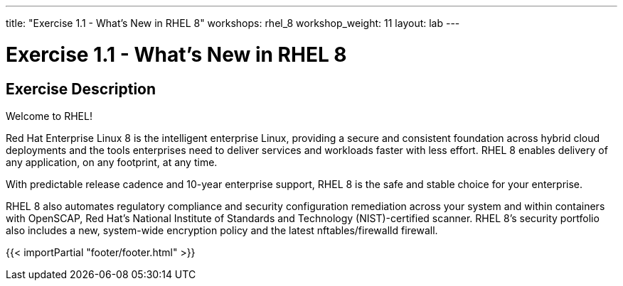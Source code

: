 ---
title: "Exercise 1.1 - What's New in RHEL 8"
workshops: rhel_8
workshop_weight: 11
layout: lab
---

:domain_name: redhatgov.io
:icons: font
:imagesdir: /workshops/rhel_8/images


= Exercise 1.1 - What's New in RHEL 8


== Exercise Description

Welcome to RHEL!

Red Hat Enterprise Linux 8 is the intelligent enterprise Linux, providing a secure and consistent foundation across hybrid cloud deployments and the tools enterprises need to deliver services and workloads faster with less effort.  RHEL 8 enables delivery of any application, on any footprint, at any time.

With predictable release cadence and 10-year enterprise support, RHEL 8 is the safe and stable choice for your enterprise.

RHEL 8 also automates regulatory compliance and security configuration remediation ​across your system and within containers​​ with OpenSCAP, Red Hat’s National Institute of Standards and Technology (NIST)-certified scanner.  RHEL 8's security portfolio also includes a new, system-wide encryption policy and the latest nftables/firewalld firewall.

{{< importPartial "footer/footer.html" >}}
